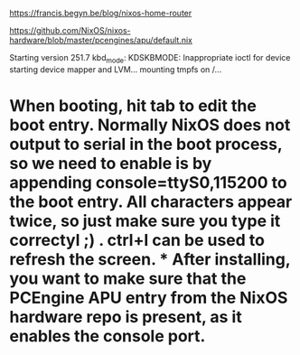 https://francis.begyn.be/blog/nixos-home-router

https://github.com/NixOS/nixos-hardware/blob/master/pcengines/apu/default.nix

Starting version 251.7
kbd_mode: KDSKBMODE: Inappropriate ioctl for device
starting device mapper and LVM...
mounting tmpfs on /...

* When booting, hit tab to edit the boot entry. Normally NixOS does not output to serial in the boot process, so we need to enable is by appending console=ttyS0,115200 to the boot entry. All characters appear twice, so just make sure you type it correctyl ;) . ctrl+l can be used to refresh the screen. * After installing, you want to make sure that the PCEngine APU entry from the NixOS hardware repo is present, as it enables the console port.

